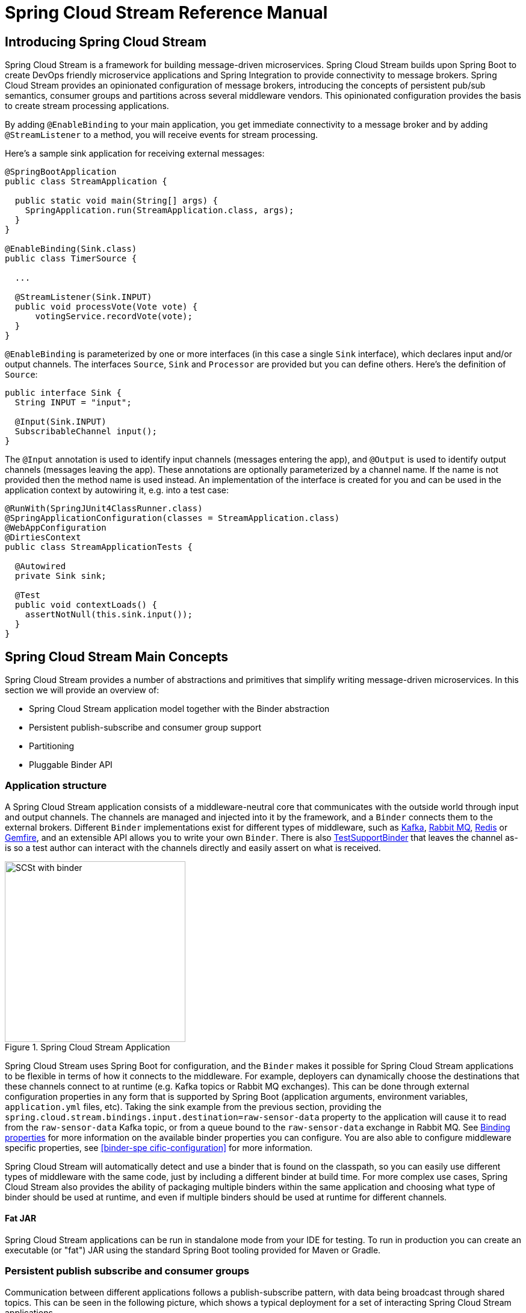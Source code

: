 [[spring-cloud-stream-reference]]
= Spring Cloud Stream Reference Manual

[partintro]
--
This section goes into more detail about how you can work with Spring Cloud Stream. It covers topics
such as creating and running stream applications.
--

== Introducing Spring Cloud Stream

Spring Cloud Stream is a framework for building message-driven microservices.
Spring Cloud Stream builds upon Spring Boot to create DevOps friendly microservice applications and Spring Integration to provide connectivity to message brokers.
Spring Cloud Stream provides an opinionated configuration of message brokers, introducing the concepts of persistent pub/sub semantics, consumer groups and partitions across several middleware vendors.
This opinionated configuration provides the basis to create stream processing applications.

By adding `@EnableBinding` to your main application, you get immediate connectivity to a message broker and by adding `@StreamListener` to a method, you will receive events for stream processing.

Here's a sample sink application for receiving external messages:

[source,java]
----
@SpringBootApplication
public class StreamApplication {

  public static void main(String[] args) {
    SpringApplication.run(StreamApplication.class, args);
  }
}

@EnableBinding(Sink.class)
public class TimerSource {

  ...

  @StreamListener(Sink.INPUT)
  public void processVote(Vote vote) {
      votingService.recordVote(vote);
  }
}
----

`@EnableBinding` is parameterized by one or more interfaces (in this case a single `Sink` interface), which declares input and/or output channels.
The interfaces `Source`, `Sink` and `Processor` are provided but you can define others.
Here's the definition of `Source`:

[source,java]
----
public interface Sink {
  String INPUT = "input";

  @Input(Sink.INPUT)
  SubscribableChannel input();
}
----

The `@Input` annotation is used to identify input channels (messages entering the app), and `@Output` is used to identify output channels (messages leaving the app).
These annotations are optionally parameterized by a channel name.  If the name is not provided then the method name is used instead.
An implementation of the interface is created for you and can be used in the application context by autowiring it, e.g. into a test case:

[source,java]
----
@RunWith(SpringJUnit4ClassRunner.class)
@SpringApplicationConfiguration(classes = StreamApplication.class)
@WebAppConfiguration
@DirtiesContext
public class StreamApplicationTests {

  @Autowired
  private Sink sink;

  @Test
  public void contextLoads() {
    assertNotNull(this.sink.input());
  }
}
----

== Spring Cloud Stream Main Concepts

Spring Cloud Stream provides a number of abstractions and primitives that simplify writing message-driven microservices.
In this section we will provide an overview of:

* Spring Cloud Stream application model together with the Binder abstraction
* Persistent publish-subscribe and consumer group support
* Partitioning
* Pluggable Binder API


=== Application structure

A Spring Cloud Stream application consists of a middleware-neutral core that communicates with the outside world through input and output channels.
The channels are managed and injected into it by the framework, and a `Binder` connects them to the external brokers.
Different `Binder` implementations exist for different types of middleware, such as https://github.com/spring-cloud/spring-cloud-stream/tree/master/spring-cloud-stream-binders/spring-cloud-stream-binder-kafka[Kafka], https://github.com/spring-cloud/spring-cloud-stream/tree/master/spring-cloud-stream-binders/spring-cloud-stream-binder-rabbit[Rabbit MQ], https://github.com/spring-cloud/spring-cloud-stream-binder-redis[Redis] or https://github.com/spring-cloud/spring-cloud-stream-binder-gemfire[Gemfire], and an extensible API allows you to write your own `Binder`.  There is also https://github.com/spring-cloud/spring-cloud-stream/blob/master/spring-cloud-stream-test-support/src/main/java/org/springframework/cloud/stream/test/binder/TestSupportBinder.java[TestSupportBinder] that leaves the channel as-is so a test author can interact with the channels directly and easily assert on what is received.

.Spring Cloud Stream Application
image::SCSt-with-binder.png[width=300,scaledwidth="50%"]

Spring Cloud Stream uses Spring Boot for configuration, and the `Binder` makes it possible for Spring Cloud Stream applications to be flexible in terms of how it connects to the middleware.
For example, deployers can dynamically choose the destinations that these channels connect to at runtime (e.g. Kafka topics or Rabbit MQ exchanges).
This can be done through external configuration properties in any form that is supported by Spring Boot (application arguments, environment variables, `application.yml` files, etc).
Taking the sink example from the previous section, providing the `spring.cloud.stream.bindings.input.destination=raw-sensor-data` property to the application will cause it to read from the `raw-sensor-data` Kafka topic, or from a queue bound to the `raw-sensor-data` exchange in Rabbit MQ.  See <<binding-properties>> for more information on the available binder properties you can configure.   You are also able to configure middleware specific properties, see <<binder-spe cific-configuration>> for more information.

Spring Cloud Stream will automatically detect and use a binder that is found on the classpath, so you can easily use different types of middleware with the same code, just by including a different binder at build time.
For more complex use cases, Spring Cloud Stream also provides the ability of packaging multiple binders within the same application and choosing what type of binder should be used at runtime, and even if multiple binders should be used at runtime for different channels.


==== Fat JAR

Spring Cloud Stream applications can be run in standalone mode from your IDE for testing. To run in production you can create an executable (or "fat") JAR using the standard Spring Boot tooling provided for Maven or Gradle.

=== Persistent publish subscribe and consumer groups

Communication between different applications follows a publish-subscribe pattern, with data being broadcast through shared topics.
This can be seen in the following picture, which shows a typical deployment for a set of interacting Spring Cloud Stream applications.

.Spring Cloud Stream Application topologies
image::SCSt-with-binder.png[width=300,scaledwidth="50%"]

Data reported by sensors to an HTTP endpoint is sent to a common destination named `raw-sensor-data`, from where it is independently processed by a microservice that computes time windowed averages, as well as by a microservice that ingests the raw data into HDFS.
In order to do so, both applications will declare the topic as their input at runtime.
The publish-subscribe communication model reduces the complexity of both the producer and the consumer, and allows adding new applications to the topology without disrupting the existing flow.
For example, downstream from the average calculator we can have a component that calculates the highest temperature values in order to display and monitor them.
Later on, we can add an application that interprets the very same flow of averages for fault detection.
The fact that all the communication is done through shared topics rather than point to point queues reduces the coupling between microservices.

While the concept of publish-subscribe messaging is not new, Spring Cloud Stream takes the extra step of making it an opinionated choice for its application model.
It also makes it easy for users to work with it across different platform by using the native support of the middleware.

[[consumer-groups]]
==== Consumer Groups
While the publish subscribe model ensures that it is easy to connect multiple application by sharing a topic, it is equally important to be able to scale up by creating multiple instances of a given application.
When doing so, the different instances would find themselves in a competing consumer relationship with each other: only one of the instances is expected to handle the message.
Spring Cloud Stream models this behavior through the concept of a consumer group, which is similar to (and inspired by) the notion of consumer groups in Kafka.
Each consumer binding can specify a group name such as `spring.cloud.stream.bindings.input.group=hdfsWrite` or `spring.cloud.stream.bindings.input.group=average`, as shown in the picture.
All groups that subscribe to a given destination will receive a copy of the published data, but only one member of the group will receive a given message from that destination.
By default, when a group is not specified, Spring Cloud Stream assigns the application to an anonymous, independent, single-member consumer group that will be in a publish-subscribe relationship with all the other consumer groups.

.Spring Cloud Stream Consumer Groups
image::SCSt-groups.png[width=300,scaledwidth="50%"]

[[durability]]
==== Durability

Consistent with the opinionated application model of Spring Cloud Stream, consumer group subscriptions are durable.
This is to say that the binder implementation will ensure that group subscriptions are persistent and, once at least one subscription for a group has been created, that group will receive messages, even if they are sent while all the applications of the group were stopped.
Anonymous subscriptions are non-durable by nature. For some binder implementations (e.g. Rabbit) it is possible to have non-durable group subscriptions.

In general, it is preferable to always specify a consumer group when binding an application to a given destination.
When scaling up a Spring Cloud Stream application, a consumer group must be specified for each of its input bindings, in order to prevent its instances from receiving duplicate messages (unless that behavior is desired, which is a less common use case).

[[partitioning]]
=== Partitioning

Spring Cloud Stream provides support for partitioning data between multiple instances of a given application.
In a partitioned scenario, one or more producer application instances will send data to multiple consumer application instances, ensuring that data with common characteristics is processed by the same consumer instance.
The physical communication medium (e.g. the broker topic) is viewed as structured into multiple partitions.
This happens regardless of whether the broker type is naturally partitioned (e.g. Kafka) or not (e.g. Rabbit), Spring Cloud Stream provides a common abstraction for implementing partitioned processing use cases in a uniform fashion.

.Spring Cloud Stream Partitioning
image::SCSt-partitioning.png[width=300,scaledwidth="50%"]

Partitioning is a critical concept in stateful processing, where ensuring that all the related data is processed together is critical for either performance or consistency.
For example, in the time-windowed average calculation example, it is important that measurements from the same sensor land in the same application instance.

Setting up a partitioned processing scenario requires configuring both the data producing and the data consuming end.

== Programming model

This section will describe the programming model of Spring Cloud Stream, which consists from a number of predefined annotations that can be used to declare bound inputs and output channels, as well as how to listen to them.

=== Declaring and binding channels

==== Triggering binding via `@EnableBinding`

A Spring application becomes a Spring Cloud Stream application when the `@EnableBinding` annotation is applied to one of its configuration classes. `@EnableBinding` itself is meta-annotated with `@Configuration`, and triggers the configuration of Spring Cloud Stream infrastructure as follows:

[source,java]
----
...
@Import(...)
@Configuration
@EnableIntegration
public @interface EnableBinding {
    ...
    Class<?>[] value() default {};
}
----

`@EnableBinding` can be parameterized with one or more interface classes, containing methods that represent bindable components (typically message channels).

NOTE: As of version 1.0, the only supported bindable component is the Spring Messaging `MessageChannel` and its extensions `SubscribableChannel` and `PollableChannel`.
It is intended for future versions to extend support to other types of components, using the same mechanism. In this documentation, we will continue to refer to channels.

==== `@Input` and `@Output`

A Spring Cloud Stream application can have an arbitrary number of input and output channels defined as `@Input` and `@Output` methods in an interface, as follows:
[source,java]
----
public interface Barista {

    @Input
    SubscribableChannel orders();

    @Output
    MessageChannel hotDrinks();

    @Output
    MessageChannel coldDrinks();
}
----

Using this interface as a parameter to `@EnableBinding`, as in the following example, will trigger the creation of three bound channels named `orders`, `hotDrinks` and `coldDrinks` respectively.

[source,java]
----
@EnableBinding(Barista.class)
public class CafeConfiguration {

   ...
}
----

===== Customizing channel names

Both @Input and @Output allow specifying a customized name for the channel, as follows:

[source,java]
----
public interface Barista {
    ...
    @Input("inboundOrders")
    SubscribableChannel orders();
}
----
In this case, the name of the bound channel being created will be `inboundOrders`.

===== `Source`, `Sink`, and `Processor`

For ease of addressing the most common use cases that involve either an input or an output channel, or both, out of the box Spring Cloud Stream provides three predefined interfaces.

`Source` can be used for applications that have a single outbound channel.

[source,java]
----
public interface Source {

	String OUTPUT = "output";

	@Output(Source.OUTPUT)
	MessageChannel output();

}
----

`Sink` can be used for applications that have a single inbound channel.

[source,java]
----
public interface Sink {

	String INPUT = "input";

	@Input(Sink.INPUT)
	SubscribableChannel input();

}
----

`Processor` can be used for applications that have both an inbound and an outbound channel.

[source,java]
----
public interface Processor extends Source, Sink {
}
----

There is no special handling for either of these interfaces in Spring Cloud Stream, besides of the fact that they are provided out of the box.

==== Accessing bound channels

===== Injecting the bound interfaces

For each of the bound interfaces, Spring Cloud Stream will generate a bean that implements it, and for which invoking an `@Input` or `@Output` annotated method will return the bound channel.
For example, the bean in the following example will send a message on the output channel every time its `hello` method is invoked, using the injected `Source` bean, and invoking `output()` to retrieve the target channel.

[source,java]
----
@Component
public class SendingBean {

    private Source source;

    @Autowired
    public SendingBean(Source source) {
        this.source = source;
    }

    public void sayHello(String name) {
		     source.output().send(MessageBuilder.withPayload(body).build());
	  }
}
----

===== Injecting channels directly

Bound channels can be also injected directly. For example:

[source, java]
----
@Component
public class SendingBean {

    private MessageChannel output;

    @Autowired
    public SendingBean(MessageChannel output) {
        this.output = output;
    }

    public void sayHello(String name) {
		     output.send(MessageBuilder.withPayload(body).build());
	  }
}
----

Note that if the name of the channel is customized on the declaring annotation, that name should be used instead of the method name. Considering this declaration:

[source,java]
----
public interface CustomSource {
    ...
    @Output("customOutput")
    MessageChannel output();
}
----

The channel will be injected as follows:

[source, java]
----
@Component
public class SendingBean {

    @Autowired
    private MessageChannel output;

    @Autowired @Qualifier("customOutput")
    public SendingBean(MessageChannel output) {
        this.output = output;
    }

    public void sayHello(String name) {
		     customOutput.send(MessageBuilder.withPayload(body).build());
	  }
}
----

==== Programming model

Spring Cloud Stream allows you to write applications by either using Spring Integration annotations or Spring Cloud Stream's `@StreamListener` annotation which is modeled after other Spring Messaging annotations (e.g. `@MessageMapping`, `@JmsListener`, `@RabbitListener`, etc.) but add content type management and type coercion features.

===== Native Spring Integration support

Due to the fact that Spring Cloud Stream is Spring Integration based, it completely inherits its foundation and infrastructure, as well as the component. For example, the output channel of a `Source` can be attached to a `MessageSource`, as follows:

[source, java]
----
@EnableBinding(Source.class)
public class TimerSource {

  @Value("${format}")
  private String format;

  @Bean
  @InboundChannelAdapter(value = Source.OUTPUT, poller = @Poller(fixedDelay = "${fixedDelay}", maxMessagesPerPoll = "1"))
  public MessageSource<String> timerMessageSource() {
    return () -> new GenericMessage<>(new SimpleDateFormat(format).format(new Date()));
  }
}
----

Or, the channels of a processor can be used in a transformer, as follows:

[source,java]
----
@EnableBinding(Processor.class)
public class TransformProcessor {
	@Transformer(inputChannel = Processor.INPUT, outputChannel = Processor.OUTPUT)
	public Object transform(String message) {
		return message.toUpper();
	}
}
----

===== @StreamListener for automatic content type handling

Complementary to the Spring Integration support, Spring Cloud Stream provides a `@StreamListener` annotation of its own modeled by the other similar Spring Messaging annotations (e.g. `@MessageMapping`, `@JmsListener`, `@RabbitListener`, etc.).
It provides a simpler model for handling inbound messages, especially for dealing with use cases that involve content type management and type coercion.
Spring Cloud Stream provides an extensible `MessageConverter` mechanism for handling data conversion by bound channels and, in this case, for dispatching to `@StreamListener` annotated methods.

For example, an application that processes external `Vote` events can be declared as follows:

[source,java]
----
@EnableBinding(Sink.class)
public class VoteHandler {

  @Autowired
  VotingService votingService;

  @StreamListener(Sink.INPUT)
	public void handle(Vote vote) {
		votingService.record(vote);
	}
}
----

The distinction between this approach and a Spring Integration `@ServiceActivator` becomes relevant if one considers an inbound `Message` with a `String` payload and a `contentType` header of `application/json`.
For `@StreamListener`, the `MessageConverter` mechanism will use the `contentType` header to parse the `String` into a `Vote` object.

Just as with the other Spring Messaging methods, method arguments can be annotated with `@Payload`, `@Headers` and `@Header`.
For methods that return data, `@SendTo` must be used for specifying the output binding destination for data returned by the methods as follows:

[source,java]
----
@EnableBinding(Processor.class)
public class TransformProcessor {

  @Autowired
  VotingService votingService;

  @StreamListener(Processor.INPUT)
  @SendTo(Processor.OUTPUT)
	public VoteResult handle(Vote vote) {
		return votingService.record(vote);
	}
}
----

NOTE: Content type headers can be set by external applications in the case of Rabbit MQ, and they are supported as part of an extended internal protocol by Spring Cloud Stream for any type of transport (even the ones that do not support headers normally, like Kafka).

=== Binder SPI

As described above, Spring Cloud Stream provides a binder abstraction for connecting to physical destinations. This
section will provide more information about the main concepts behind the Binder SPI, its main components, as well as
details specific to different implementations.

==== Producers and Consumers

.Producers and Consumers
image::producers-consumers.png[width=300,scaledwidth="75%"]

A producer is any component that sends messages to a channel. That channel can be bound to an external message broker
via a `Binder` implementation for that broker. When invoking the `bindProducer` method, the first parameter is the name
of the destination within that broker. The second parameter is the local channel instance to which the producer will be
sending messages, and the third parameter contains properties to be used within the adapter that is created for that
channel, such as a partition key expression.

A consumer is any component that receives messages from a channel. As with the producer, the consumer’s channel can be
bound to an external message broker, and the first parameter for the `bindConsumer` method is the destination name.
However, on the consumer side, a second parameter provides the name of a logical group of consumers. Each group
represented by consumer bindings for a given destination will receive a copy of each message that a producer sends to
that destination (i.e. pub/sub semantics). If there are multiple consumer instances bound using the same group name,
then messages will be load balanced across those consumer instances so that each message sent by a producer would only
be consumed by a single consumer instance within each group (i.e. queue semantics).

==== Kafka Binder

.Kafka Binder
image::kafka-binder.png[width=300,scaledwidth="50%"]

The Kafka Binder implementation maps the destination to a Kafka topic, and the consumer group maps directly to the same
Kafka concept. Spring Cloud Stream does not use the high level consumer, but implements a similar concept for the
simple consumer.

==== RabbitMQ Binder

.RabbitMQ Binder
image::rabbit-binder.png[width=300,scaledwidth="50%"]

The RabbitMQ Binder implementation maps the destination to a `TopicExchange`, and for each consumer group, a `Queue`
will be bound to that `TopicExchange`. Each consumer instance that binds will trigger creation of a corresponding
RabbitMQ `Consumer` instance for its group’s `Queue`.

== Configuration options

Spring Cloud Stream supports general configuration options, as well as configuration for bindings and binders. Some binders allow additional properties for the bindings, supporting middleware-specific features.

All configuration options can be provided to Spring Cloud Stream applications via all the mechanisms supported by Spring Boot: application arguments, environment variables, YML files etc.

==== Spring Cloud Stream Properties

spring.cloud.stream.instanceCount::
  The number of deployed instances of the same application. Must be set for partitioning and with Kafka. Default value is `1`.
spring.cloud.stream.instanceIndex::
  The instance index of the application, a number from `0` to `instanceCount`-1. Used for partitioning and with Kafka. Automatically set in Cloud Foundry to match the instance index of the application.
spring.cloud.stream.dynamicDestinations::
  A list of destinations that can be bound dynamically, for example in a dynamic routing scenario. Only listed destinations can be bound if set. Default empty, allowing any destination to be bound.
spring.cloud.stream.defaultBinder::
  The default binder to use, if there are multiple binders configured. See <<multiple-binders,multiple binders>>.

[[binding-properties]]
=== Binding properties

Binding properties are supplied using the format `spring.cloud.stream.bindings.<channelName>.<property>=<value>`.`<channelName>` represents the name of the channel being configured, e.g. `output` for a `Source`.
In what follows, we will indicate where the `spring.cloud.stream.bindings.<channelName>.` prefix is omitted and focus just on the property name, with the understanding that the prefix will be included at runtime.

==== Properties for the use of Spring Cloud Stream

The following binding properties are available for both input and output bindings and
must be prefixed with `spring.cloud.stream.bindings.<channelName>.` .

destination::
    The target destination of channel on the bound middleware, e.g. Rabbit MQ exchange or
    Kafka topic. If not set, the channel name will be used instead.
group::
    The consumer group of the channel. This property applies only to inbound bindings.
    By default it is null, and indicates an anonymous consumer. See <<consumer-groups,consumer groups>>.
contentType::
    The content type of the channel. By default it is `null` and no type
    coercion is performed. See <<content type management>>.
binder::
    The binder used by this binding. By default, it is set to `null` and will
    use the default binder, if one exists. See <<multiple-binders>> for details.

==== Consumer properties

The following binding properties are available for input bindings only and must be prefixed with `spring.cloud.stream.bindings.<channelName>.consumer`:

concurrency::
  The concurrency of the inbound consumer. By default, set to `1`.
partitioned::
  Must be set to `true` if the consumer is receiving data from a partitioned
  producer. By default it is set to `false`.
maxAttempts::
  The number of attempts of re-processing an inbound message. Default '3'. (Ignored by Kafka, currently).
backOffInitialInterval::
  The backoff initial interval on retry. Default `1000`.(Ignored by Kafka, currently).
backOffMaxInterval::
  The maximum backoff interval. Default `10000`.(Ignored by Kafka, currently).
backOffMultiplier::
  The backoff multiplier. Default `2.0`.

==== Producer properties

The following binding properties are available for output bindings only and must be prefixed with `spring.cloud.stream.bindings.<channelName>.producer`:

partitionKeyExpression::
  A SpEL expression for partitioning outbound data. Default: `null`. If either this property is set or
  `partitionKeyExtractorClass` is present, outbound data on this channel will be partitioned,
  and `partitionCount` must be set to a value larger than 1 to be effective.
  The two options are mutually exclusive. See <<partitioning>>.
partitionKeyExtractorClass::
  A `PartitionKeyExtractorStrategy` implementation. Default: `null`. If either this property is set or
  `partitionKeyExpression` is present, outbound data on this channel will be partitioned,
  and `partitionCount` must be set to a value larger than 1 to be effective.
  The two options are mutually exclusive. See <<partitioning>>.
partitionSelectorClass::
  A `PartitionSelectorStrategy` implementation. Default `null`. Mutually exclusive with
  `partitionSelectorExpression`. If none is set, the partition will be selected as the
  `hashCode(key) % partitionCount`, where `key` is computed via either `partitionKeyExpression`
  or `partitionKeyExtractorClass`.
partitionSelectorExpression::
  A SpEL expression for customizing partition selection. Default `null`. Mutually exclusive with
  `partitionSelectorClass`. If none is set, the partition will be selected as the
  `hashCode(key) % partitionCount`, where `key` is computed via either `partitionKeyExpression`
  or `partitionKeyExtractorClass`.
partitionCount::
  The number of target partitions for the data, if partitioning is enabled. Default `1`. Must be
  set to a value higher than `1` if the producer is partitioned. On Kafka it is interpreted as a
  hint, and the larger of this and the partition count of the target topic will be used instead.
requiredGroups::
  A comma separated list of groups that the producer must ensure message delivery even if they
  start after it has been created (e.g. by pre-creating durable queues in Rabbit MQ).

[[binder-specific-configuration]]
== Binder-specific configuration

This captures the binder, consumer and producer properties that are specific for several binder
implementations.

=== Rabbit-specific settings

==== Rabbit MQ Binder properties

By default, the binder uses the Spring Boot `ConnectionFactory` and therefore it supports all the Spring Boot configuration options for Rabbit MQ.
For reference, consult the [Spring Boot documentation](http://docs.spring.io/spring-boot/docs/1.3.3.RELEASE/reference/htmlsingle/#common-application-properties). Rabbit MQ configuration options use the `spring.rabbitmq` prefix.

In addition to that, it also supports the following properties:

spring.cloud.stream.rabbit.binder.adminAddresses. Default empty.
  A comma-separated list of RabbitMQ management plugin URLs - only used when nodes contains more than one entry. Each entry in this list must have a corresponding entry in `spring.rabbitmq.addresses`. Empty by default.
spring.cloud.stream.rabbit.binder.nodes::
  A comma-separated list of RabbitMQ node names; when more than one entry, used to locate the server address where a queue is located. Each entry in this list must have a corresponding entry in `spring.rabbitmq.addresses`. Empty by default.
spring.cloud.stream.rabbit.binder.compressionLevel::
  Compression level for compressed bindings. Defaults to `1` (BEST_LEVEL). See `java.util.zip.Deflater`.

==== Rabbit MQ Consumer Properties

The following properties are available for Rabbit consumers only and
must be prefixed with `spring.cloud.stream.rabbit.bindings.<channelName>.consumer` .

acknowledgeMode::
  The acknowledge mode. Default `AUTO`.
autoBindDlq::
  Whether to automatically declare the DLQ and bind it to the binder DLX. Default `false`.
durableSubscription::
  Whether subscription should be durable. Only effective if `group` is also set. Default `true`.
maxConcurrency:
  Default `1`.
prefetch:
  Prefetch count. Default `1`.
prefix::
  A prefix to be added to the name of the `destination` and queues. Default "".
requeueRejected::
  Whether delivery failures should be requeued. Default `true`.
requestHeaderPatterns::
  The request headers to be transported. Default `[STANDARD_REQUEST_HEADERS,'*']`.
replyHeaderPatterns::
  The reply headers to be transported. Default `[STANDARD_REQUEST_HEADERS,'*']`
republishToDlq::
  By default, failed messages after retries are exhausted are rejected. If a dead-letter queue (DLQ) is configured, rabbitmq will route the failed message (unchanged) to the DLQ. Setting this property to true instructs the bus to republish failed messages to the DLQ, with additional headers, including the exception message and stack trace from the cause of the final failure.
transacted::
  Whether to use transacted channels. Default `false`.
txSize::
  The number of deliveries between acks. Default `1`.

==== Rabbit Producer Properties

The following properties are available for Rabbit producers only and
must be prefixed with `spring.cloud.stream.rabbit.bindings.<channelName>.producer` .

autoBindDlq::
  Whether to automatically declare the DLQ and bind it to the binder DLX. Default `false`.
batchingEnabled::
  True to enable message batching by producers. Default `false`.
batchSize::
  The number of message to buffer when batching is enabled. Default `100`.
batchBufferLimit::
  Default `10000`.
batchTimeout::
  Default `5000`.
compress::
  Whether data should be compressed when sent. Default `false`.
deliveryMode::
  Delivery mode. Default `PERSISTENT`.
prefix::
  A prefix to be added to the name of the `destination` exchange. Default "".
requestHeaderPatterns::
  The request headers to be transported. Default `[STANDARD_REQUEST_HEADERS,'*']`.
replyHeaderPatterns::
  The reply headers to be transported. Default `[STANDARD_REQUEST_HEADERS,'*']`

=== Kafka-specific settings

==== Kafka binder properties

spring.cloud.stream.kafka.binder.brokers::
  A list of brokers that the Kafka binder will connect to. Default `localhost`.
spring.cloud.stream.kafka.binder.defaultBrokerPort::
  The list of brokers allows to specify hosts with or without port information, i.e. `host1,host2:port2`. This configuration sets the default port when no port is configured in the broker list. Default `9092`.
spring.cloud.stream.kafka.binder.zkNodes::
  A list of Zookeeper nodes for the Kafka binder to connect to. Default `localhost`.
spring.cloud.stream.kafka.binder.defaultZkPort::
  The list of Zookeeper nodes allows to specify hosts with or without port information, i.e. `host1,host2:port2`. This configuration sets the default port when no port is configured in the node list. Default `2181`.
spring.cloud.stream.kafka.binder.headers::
  The list of custom that will be transported by the binder. Default empty.
spring.cloud.stream.kafka.binder.offsetUpdateTimeWindow::
  The frequency in milliseconds with which offsets are saved. Ignored if `0`. Default `10000`.
spring.cloud.stream.kafka.binder.offsetUpdateCount::
  The frequency in number of updates, which which consumed offsets are persisted. Ignored if `0`. Default `0`. Mutually exclusive with `offsetUpdateTimeWindow`.
spring.cloud.stream.kafka.binder.requiredAcks::
  The number of required acks on the broker.

==== Kafka Consumer Properties

The following properties are available for Kafka consumers only and
must be prefixed with `spring.cloud.stream.kafka.bindings.<channelName>.consumer` .

autoCommitOffset::
  True to autocommit offsets when a message has been processed. If set to false, an `Acknowledgment` header will be available in the message headers for late acknowledgment. Default `true`.
mode::
    When set to `raw`, will disable header parsing on input. Useful when inbound data is coming from outside Spring Cloud Stream applications. Default `embeddedHeaders`.
resetOffsets::
  True to reset offsets on the consumer to the value provided by `startOffset`. Default `false`.
startOffset::
  The starting offset for new groups or when `resetOffsets` is `true`. Allowed values: `earliest`,`latest`. Defaults to null (equivalent to earliest).
minPartitionCount::
  The minimum number of partitions expected by the consumer if it creates the consumed topic automatically. Defaults to `1`.

==== Kafka Producer Properties

The following properties are available for Kafka producers only and
must be prefixed with `spring.cloud.stream.kafka.bindings.<channelName>.producer` .

bufferSize::
  This is an upper limit of how much data the Kafka Producer will attempt to batch before sending – specified in bytes. Default `16384`.
sync::
  Whether the producer is synchronous. Defaults to `false`.
batchTimeout::
  How long will the producer wait before sending in order to allow more messages to get accumulated in the same batch. Normally the producer will not wait at all, and simply send all the messages that accumulated while the previous send was in progress. A non-zero value may increase throughput at the expense of latency. Default `0`.
mode::
    When set to `raw`, disable header propagation on output. Useful when producing data for non-Spring Cloud Stream applications. Default `embeddedHeaders`.

== Binder detection

Spring Cloud Stream relies on implementations of the Binder SPI to perform the task of connecting channels to message
brokers. Each Binder implementation typically connects to one type of messaging system. Spring Cloud Stream provides
out of the box binders for Kafka, RabbitMQ and Redis.

=== Classpath Detection

By default, Spring Cloud Stream relies on Spring Boot's auto-configuration to configure the binding process. If a
single binder implementation is found on the classpath, Spring Cloud Stream will use it automatically. So, for example,
a Spring Cloud Stream project that aims to bind only to RabbitMQ can simply add the following dependency:

[source,xml]
----
<dependency>
  <groupId>org.springframework.cloud</groupId>
  <artifactId>spring-cloud-stream-binder-rabbit</artifactId>
</dependency>
----

[[multiple-binders]]
=== Multiple Binders on the Classpath

When multiple binders are present on the classpath, the application must indicate which binder is to be used for each channel binding. Each binder configuration contains a `META-INF/spring.binders`, which is a simple properties file:

[source]
----
rabbit:\
org.springframework.cloud.stream.binder.rabbit.config.RabbitServiceAutoConfiguration
----

Similar files exist for the other binder implementations (e.g. Kafka), and it is expected that custom binder
implementations will provide them, too. The key represents an identifying name for the binder implementation, whereas
the value is a comma-separated list of configuration classes that contain one and only one bean definition of the type
`org.springframework.cloud.stream.binder.Binder`.

Selecting the binder can be done globally by either using the `spring.cloud.stream.defaultBinder` property, e.g.
`spring.cloud.stream.defaultBinder=rabbit`, or by individually configuring them on each channel binding.

For instance, a processor app that reads from Kafka and writes to Rabbit can specify the following configuration:
`spring.cloud.stream.bindings.input.binder=kafka`,`spring.cloud.stream.bindings.output.binder=rabbit`.

=== Connecting to Multiple Systems

By default, binders share the Spring Boot auto-configuration of the application and create one instance of each binder
found on the classpath. In scenarios where an application should connect to more than one broker of the same type,
Spring Cloud Stream allows you to specify multiple binder configurations, with different environment settings. Please
note that turning on explicit binder configuration will disable the default binder configuration process altogether, so
all the binders in use must be included in the configuration.

For example, this is the typical configuration for a processor that connects to two RabbitMQ broker instances:

[source,yml]
----
spring:
  cloud:
    stream:
      bindings:
        input:
          destination: foo
          binder: rabbit1
        output:
          destination: bar
          binder: rabbit2
      binders:
        rabbit1:
          type: rabbit
          environment:
            spring:
              rabbitmq:
                host: <host1>
        rabbit2:
          type: rabbit
          environment:
            spring:
              rabbitmq:
                host: <host2>
----

[[contenttypemanagement]]
== Content Type and Transformation

Spring Cloud Stream allows to propagate information about the content type of the messages it produces by attaching by default a `contentType` header to outbound messages.
For middleware that does not directly support headers, Spring Cloud Stream provides its own mechanism of wrapping outbound messages in an envelope of its own, automatically.
For middleware that does support headers, Spring Cloud Stream applications may receive messages with a given content type from non-Spring Cloud Stream applications.

Spring Cloud Stream can handle messages based on this information in two ways:

* through its `contentType` settings on inbound and outbound channels;
* through its argument mapping done for `@StreamListener`-annotated methods.

=== Type converting message channels

=== @StreamListener and conversion

== Inter-app Communication

=== Connecting multiple application instances

While Spring Cloud Stream makes it easy for individual boot apps to connect to messaging systems, the typical scenario for Spring Cloud Stream is the creation of multi-app pipelines, where microservice apps are sending data to each other.
This can be achieved by correlating the input and output destinations of adjacent apps, as in the following example.

Supposing that the design calls for the `time-source` app to send data to the `log-sink` app, we will use a
common destination named `ticktock` for bindings within both apps. `time-source` will set
`spring.cloud.stream.bindings.output.destination=ticktock`, and `log-sink` will set
`spring.cloud.stream.bindings.input.destination=ticktock`.

=== Instance Index and Instance Count

When scaling up Spring Cloud Stream applications, each instance can receive information about how many other instances
of the same application exist and what its own instance index is. This is done through the
`spring.cloud.stream.instanceCount` and `spring.cloud.stream.instanceIndex` properties. For example, if there are 3
instances of the HDFS sink application, all three will have `spring.cloud.stream.instanceCount` set to 3, and the
applications will have `spring.cloud.stream.instanceIndex` set to 0, 1 and 2, respectively. When Spring Cloud Stream
applications are deployed via Spring Cloud Data Flow, these properties are configured automatically, but when Spring
Cloud Stream applications are launched independently, these properties must be set correctly. By default
`spring.cloud.stream.instanceCount` is 1, and `spring.cloud.stream.instanceIndex` is 0.

Setting up the two properties correctly on scale up scenarios is important for addressing partitioning behavior in
general (see below), and they are always required by certain types of binders (e.g. the Kafka binder) in order to
ensure that data is split correctly across multiple consumer instances.

=== Partitioning

==== Configuring Output Bindings for Partitioning

An output binding is configured to send partitioned data, by setting one and only one of its `partitionKeyExpression`
or `partitionKeyExtractorClass` properties, as well as its `partitionCount` property. For example, setting
`spring.cloud.stream.bindings.output.partitionKeyExpression=payload.id`,`spring.cloud.stream.bindings.output.partitionCount=5`
is a valid and typical configuration.

Based on this configuration, the data will be sent to the target partition using the following logic. A partition key's
value is calculated for each message sent to a partitioned output channel based on the `partitionKeyExpression`. The
`partitionKeyExpression` is a SpEL expression that is evaluated against the outbound message for extracting the
partitioning key. If a SpEL expression is not sufficient for your needs, you can instead calculate the partition key
value by setting the property `partitionKeyExtractorClass`. This class must implement the interface
`org.springframework.cloud.stream.binder.PartitionKeyExtractorStrategy`. While, in general, the SpEL expression should
suffice, more complex cases may use the custom implementation strategy.

Once the message key is calculated, the partition selection process will determine the target partition as a value
between `0` and `partitionCount - 1`. The default calculation, applicable in most scenarios is based on the formula
`key.hashCode() % partitionCount`. This can be customized on the binding, either by setting a SpEL expression to be
evaluated against the key via the `partitionSelectorExpression` property, or by setting a
`org.springframework.cloud.stream.binder.PartitionSelectorStrategy` implementation via the `partitionSelectorClass`
property.

Additional properties can be configured for more advanced scenarios, as described in the following section.

===== Configuring Input Bindings for Partitioning

An input binding is configured to receive partitioned data by setting its `partitioned` property, as well as the
instance index and instance count properties on the app itself, as follows:
`spring.cloud.stream.bindings.input.partitioned=true`,`spring.cloud.stream.instanceIndex=3`,`spring.cloud.stream.instanceCount=5`.
The instance count value represents the total number of app instances between which the data needs to be partitioned,
whereas instance index must be a unique value across the multiple instances, between `0` and `instanceCount - 1`. The
instance index helps each app instance to identify the unique partition (or in the case of Kafka, the partition set)
from which it receives data. It is important that both values are set correctly in order to ensure that all the data is
consumed, and that the app instances receive mutually exclusive datasets.

While setting up multiple instances for partitioned data processing may be complex in the standalone case, Spring Cloud
Data Flow can simplify the process significantly, by populating both the input and output values correctly, as well as
relying on the runtime infrastructure to provide information about the instance index and instance count.

== Health Indicator

Spring Cloud Stream provides a health indicator for the binders, registered under the name of `binders`. It can be
enabled or disabled using the `management.health.binders.enabled` property.

== Samples

For Spring Cloud Stream samples, please refer: https://github.com/spring-cloud/spring-cloud-stream-samples

== Getting Started

To get started creating Spring Cloud Stream applications, head over to https://start.spring.io and create a new project named `GreetingSource`.
Select the Spring Boot Version to be 1.3.4 (SNAPSHOT as of the time of this release) and tick the checkbox for `Stream Kafka` as we will be using Kafka for messaging.
Next create a new class `GreetingSource` in the same package as the class `GreetingSourceApplication` with the following code:

[source,java]
----
import org.springframework.cloud.stream.annotation.EnableBinding;
import org.springframework.cloud.stream.messaging.Source;
import org.springframework.integration.annotation.InboundChannelAdapter;

@EnableBinding(Source.class)
public class GreetingSource {

    @InboundChannelAdapter(Source.OUTPUT)
    public String greet() {
        return "hello world " + System.currentTimeMillis();
    }
}
----

The annotation `@EnableBinding` is what triggers the creation of Spring Integration infrastructure components.
Specifically, it will create a Kafka Connection Factory, Kafka Outbound Channel Adapter, and the Message Channel defined inside the Source interface.

[source,java]
----
public interface Source {

  String OUTPUT = "output";

  @Output(Source.OUTPUT)
  MessageChannel output();

}
----

Furthermore, the auto configuration creates a default poller so that the greet method will be invoked once a second.
The standard Spring Integration InboundChannelAdapter annotation sends a message to the source’s output channel using the return value as the payload of the message.

To test drive this setup run a Kafka Message Broker.  An easy way to do this is using a docker image.
[source]
----
# on mac
docker run -p 2181:2181 -p 9092:9092 --env ADVERTISED_HOST=`docker-machine ip \`docker-machine active\`` --env ADVERTISED_PORT=9092 spotify/kafka

# on linux
docker run -p 2181:2181 -p 9092:9092 --env ADVERTISED_HOST=localhost --env ADVERTISED_PORT=9092 spotify/kafka
----

Build the application using `./mvnw clean package`

The consumer application is coded in a similar manner, go back to https://start.spring.io and create a new project named `LoggerSink`.  Then create a new class `LoggingSink` in the same package as the class `LoggingSinkApplication` with the following code

[source,java]
----
import org.springframework.cloud.stream.annotation.EnableBinding;
import org.springframework.cloud.stream.annotation.StreamListener;
import org.springframework.cloud.stream.messaging.Sink;

@EnableBinding(Sink.class)
public class LoggingSink {

    @StreamListener(Sink.INPUT)
    public void log(String message) {
        System.out.println(message);
    }
}
----

Build the application using `./mvnw clean package`

To connect the Source application to the Sink application, each application needs to share the same destination name.  Starting up both applications as shown below you will see the consumer application printing ‘hello world’ and the timestamp to the console.

[source]
----
cd GreetingSource
java -jar target/GreetingSource-0.0.1-SNAPSHOT.jar --spring.cloud.stream.bindings.output.destination=mydest

cd LoggingSink
java -jar target/LoggingSink-0.0.1-SNAPSHOT.jar --server.port=8090 --spring.cloud.stream.bindings.input.destination=mydest
----

The different server port is avoid collisions of the http port used to service the boot actuator endpoints.

The output of the logging sink will look something like

[source]
----
[           main] s.b.c.e.t.TomcatEmbeddedServletContainer : Tomcat started on port(s): 8090 (http)
[           main] com.example.LoggingSinkApplication       : Started LoggingSinkApplication in 6.828 seconds (JVM running for 7.371)
hello world 1458595076731
hello world 1458595077732
hello world 1458595078733
hello world 1458595079734
hello world 1458595080735
